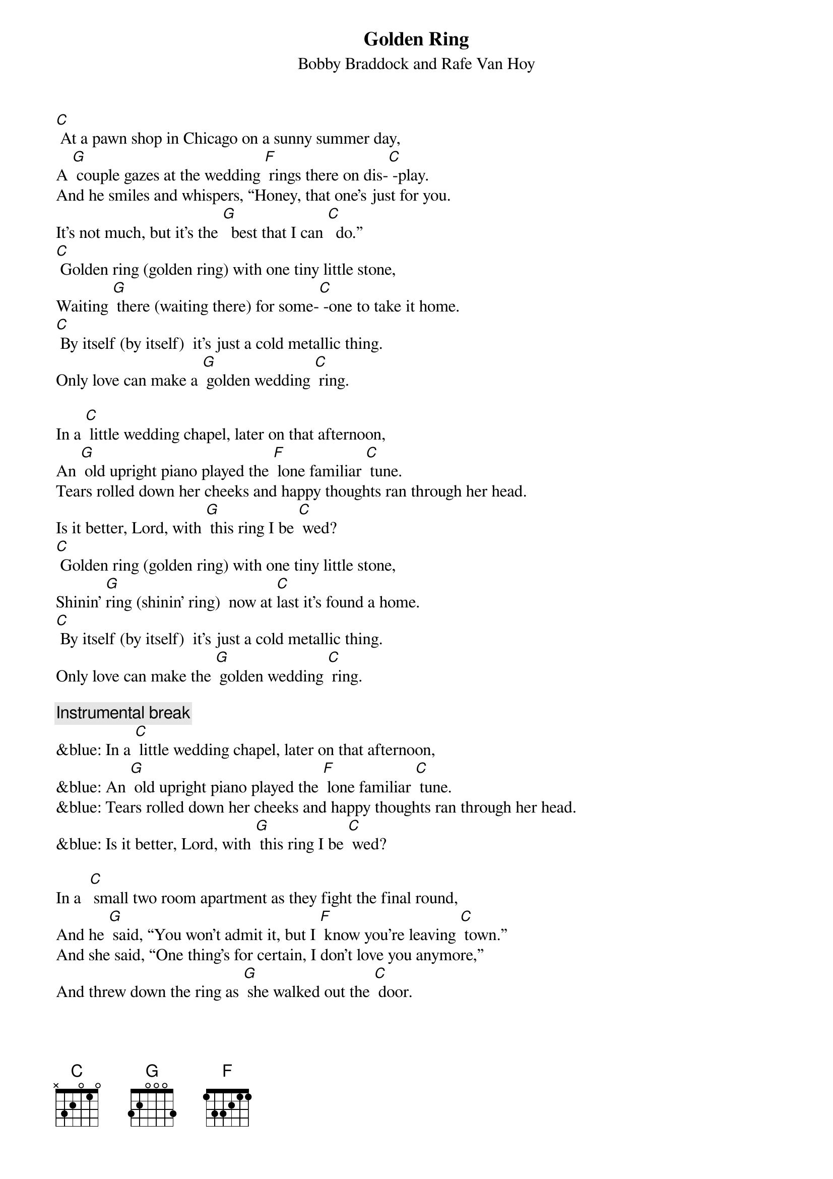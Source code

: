 {t: Golden Ring}
{st: Bobby Braddock and Rafe Van Hoy}

[C] At a pawn shop in Chicago on a sunny summer day,
A [G] couple gazes at the wedding [F] rings there on dis-[C] -play.
And he smiles and whispers, “Honey, that one’s just for you.
It’s not much, but it’s the [G]  best that I can [C]  do.”
[C] Golden ring (golden ring) with one tiny little stone,
Waiting [G] there (waiting there) for some-[C] -one to take it home.
[C] By itself (by itself)  it’s just a cold metallic thing.
Only love can make a [G] golden wedding [C] ring.

In a [C] little wedding chapel, later on that afternoon,
An [G] old upright piano played the [F] lone familiar [C] tune.
Tears rolled down her cheeks and happy thoughts ran through her head.
Is it better, Lord, with [G] this ring I be [C] wed?
[C] Golden ring (golden ring) with one tiny little stone,
Shinin’ [G]ring (shinin’ ring)  now at [C]last it’s found a home.
[C] By itself (by itself)  it’s just a cold metallic thing.
Only love can make the [G] golden wedding [C] ring.

{c: Instrumental break}
&blue: In a [C] little wedding chapel, later on that afternoon,
&blue: An [G] old upright piano played the [F] lone familiar [C] tune.
&blue: Tears rolled down her cheeks and happy thoughts ran through her head.
&blue: Is it better, Lord, with [G] this ring I be [C] wed?

In a  [C] small two room apartment as they fight the final round,
And he [G] said, “You won’t admit it, but I [F] know you’re leaving [C] town.”
And she said, “One thing’s for certain, I don’t love you anymore,”
And threw down the ring as [G] she walked out the [C] door.

[C] Golden ring (golden ring) with one tiny little stone,
Cast a-[G] -side (cast aside) like the [C] love that’s dead and gone.
[C] By itself (by itself)  it’s just a cold metallic thing.
Only love can make a [G] golden wedding [C] ring.
Only love can make a [G] golden wedding [C] ring.

[C] At a pawn shop in Chicago on a sunny summer day,
A [G] couple gazes at the wedding [F] rings there on dis-[C] -play.
[C] Golden ring
